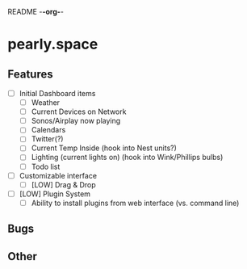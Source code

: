 README -*-org-*-

* pearly.space
** Features
   - [ ] Initial Dashboard items
     - [ ] Weather
     - [ ] Current Devices on Network
     - [ ] Sonos/Airplay now playing
     - [ ] Calendars
     - [ ] Twitter(?)
     - [ ] Current Temp Inside (hook into Nest units?)
     - [ ] Lighting (current lights on) (hook into Wink/Phillips bulbs)
     - [ ] Todo list
   - [ ] Customizable interface
     - [ ] [LOW] Drag & Drop
   - [ ] [LOW] Plugin System
     - [ ] Ability to install plugins from web interface (vs. command line)

** Bugs

** Other
